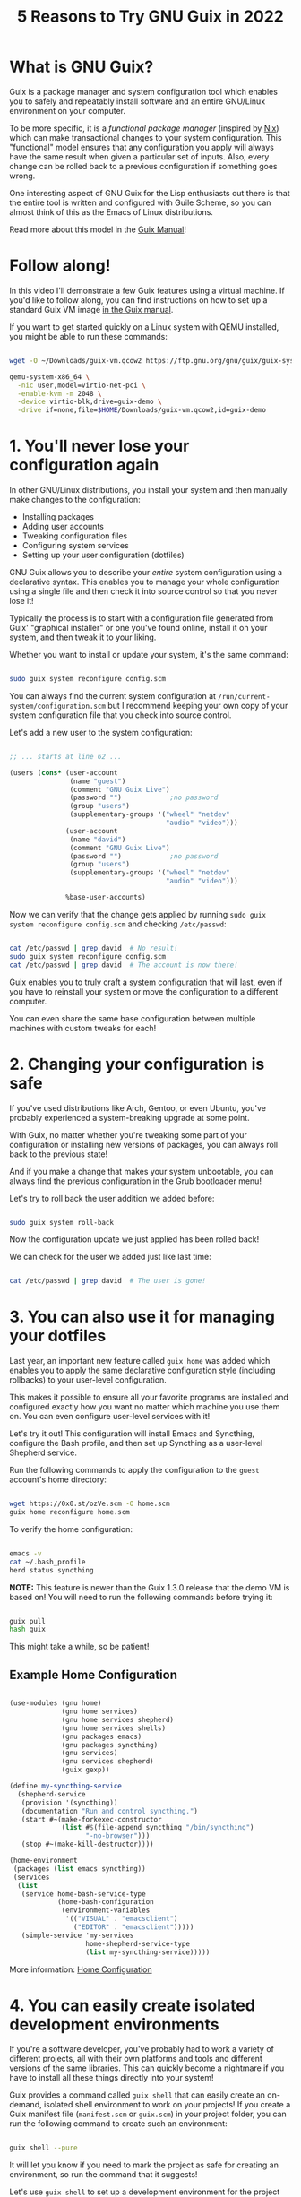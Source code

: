 #+title: 5 Reasons to Try GNU Guix in 2022
#+video: 7ZdMRLPZhFs

* What is GNU Guix?

Guix is a package manager and system configuration tool which enables you to safely and repeatably install software and an entire GNU/Linux environment on your computer.

To be more specific, it is a /functional package manager/ (inspired by [[https://nixos.org/][Nix]]) which can make transactional changes to your system configuration.  This "functional" model ensures that any configuration you apply will always have the same result when given a particular set of inputs.  Also, every change can be rolled back to a previous configuration if something goes wrong.

One interesting aspect of GNU Guix for the Lisp enthusiasts out there is that the entire tool is written and configured with Guile Scheme, so you can almost think of this as the Emacs of Linux distributions.

Read more about this model in the [[https://guix.gnu.org/manual/en/html_node/Managing-Software-the-Guix-Way.html][Guix Manual]]!

#+begin_cta
#+end_cta

* Follow along!

In this video I'll demonstrate a few Guix features using a virtual machine.  If you'd like to follow along, you can find instructions on how to set up a standard Guix VM image [[https://guix.gnu.org/manual/en/html_node/Running-Guix-in-a-VM.html][in the Guix manual]].

If you want to get started quickly on a Linux system with QEMU installed, you might be able to run these commands:

#+begin_src sh

  wget -O ~/Downloads/guix-vm.qcow2 https://ftp.gnu.org/gnu/guix/guix-system-vm-image-1.3.0.x86_64-linux.qcow2 --show-progress

  qemu-system-x86_64 \
    -nic user,model=virtio-net-pci \
    -enable-kvm -m 2048 \
    -device virtio-blk,drive=guix-demo \
    -drive if=none,file=$HOME/Downloads/guix-vm.qcow2,id=guix-demo

#+end_src

* 1. You'll never lose your configuration again

In other GNU/Linux distributions, you install your system and then manually make changes to the configuration:

- Installing packages
- Adding user accounts
- Tweaking configuration files
- Configuring system services
- Setting up your user configuration (dotfiles)

GNU Guix allows you to describe your /entire/ system configuration using a declarative syntax.  This enables you to manage your whole configuration using a single file and then check it into source control so that you never lose it!

Typically the process is to start with a configuration file generated from Guix' "graphical installer" or one you've found online, install it on your system, and then tweak it to your liking.

Whether you want to install or update your system, it's the same command:

#+begin_src sh

  sudo guix system reconfigure config.scm

#+end_src

You can always find the current system configuration at =/run/current-system/configuration.scm= but I recommend keeping your own copy of your system configuration file that you check into source control.

Let's add a new user to the system configuration:

#+begin_src scheme

  ;; ... starts at line 62 ...

  (users (cons* (user-account
                 (name "guest")
                 (comment "GNU Guix Live")
                 (password "")            ;no password
                 (group "users")
                 (supplementary-groups '("wheel" "netdev"
                                         "audio" "video")))
                (user-account
                 (name "david")
                 (comment "GNU Guix Live")
                 (password "")            ;no password
                 (group "users")
                 (supplementary-groups '("wheel" "netdev"
                                         "audio" "video")))

                %base-user-accounts)

#+end_src

Now we can verify that the change gets applied by running =sudo guix system reconfigure config.scm= and checking =/etc/passwd=:

#+begin_src sh

  cat /etc/passwd | grep david  # No result!
  sudo guix system reconfigure config.scm
  cat /etc/passwd | grep david  # The account is now there!

#+end_src

Guix enables you to truly craft a system configuration that will last, even if you have to reinstall your system or move the configuration to a different computer.

You can even share the same base configuration between multiple machines with custom tweaks for each!

* 2. Changing your configuration is safe

If you've used distributions like Arch, Gentoo, or even Ubuntu, you've probably experienced a system-breaking upgrade at some point.

With Guix, no matter whether you're tweaking some part of your configuration or installing new versions of packages, you can always roll back to the previous state!

And if you make a change that makes your system unbootable, you can always find the previous configuration in the Grub bootloader menu!

Let's try to roll back the user addition we added before:

#+begin_src sh

  sudo guix system roll-back

#+end_src

Now the configuration update we just applied has been rolled back!

We can check for the user we added just like last time:

#+begin_src sh

  cat /etc/passwd | grep david  # The user is gone!

#+end_src

* 3. You can also use it for managing your dotfiles

Last year, an important new feature called =guix home= was added which enables you to apply the same declarative configuration style (including rollbacks) to your user-level configuration.

This makes it possible to ensure all your favorite programs are installed and configured exactly how you want no matter which machine you use them on.  You can even configure user-level services with it!

Let's try it out!  This configuration will install Emacs and Syncthing, configure the Bash profile, and then set up Syncthing as a user-level Shepherd service.

Run the following commands to apply the configuration to the =guest= account's home directory:

#+begin_src sh

  wget https://0x0.st/ozVe.scm -O home.scm
  guix home reconfigure home.scm

#+end_src

To verify the home configuration:

#+begin_src sh

  emacs -v
  cat ~/.bash_profile
  herd status syncthing

#+end_src

*NOTE:* This feature is newer than the Guix 1.3.0 release that the demo VM is based on!  You will need to run the following commands before trying it:

#+begin_src sh

  guix pull
  hash guix

#+end_src

This might take a while, so be patient!

** Example Home Configuration

#+begin_src scheme

  (use-modules (gnu home)
               (gnu home services)
               (gnu home services shepherd)
               (gnu home services shells)
               (gnu packages emacs)
               (gnu packages syncthing)
               (gnu services)
               (gnu services shepherd)
               (guix gexp))

  (define my-syncthing-service
    (shepherd-service
     (provision '(syncthing))
     (documentation "Run and control syncthing.")
     (start #~(make-forkexec-constructor
               (list #$(file-append syncthing "/bin/syncthing")
                     "-no-browser")))
     (stop #~(make-kill-destructor))))

  (home-environment
   (packages (list emacs syncthing))
   (services
    (list
     (service home-bash-service-type
              (home-bash-configuration
               (environment-variables
                '(("VISUAL" . "emacsclient")
                  ("EDITOR" . "emacsclient")))))
     (simple-service 'my-services
                     home-shepherd-service-type
                     (list my-syncthing-service)))))

#+end_src

More information: [[https://guix.gnu.org/manual/devel/en/html_node/Home-Configuration.html][Home Configuration]]

* 4. You can easily create isolated development environments

If you're a software developer, you've probably had to work a variety of different projects, all with their own platforms and tools and different versions of the same libraries.  This can quickly become a nightmare if you have to install all these things directly into your system!

Guix provides a command called =guix shell= that can easily create an on-demand, isolated shell environment to work on your projects!  If you create a Guix manifest file (=manifest.scm= or =guix.scm=) in your project folder, you can run the following command to create such an environment:

#+begin_src sh

  guix shell --pure

#+end_src

It will let you know if you need to mark the project as safe for creating an environment, so run the command that it suggests!

Let's use =guix shell= to set up a development environment for the project I'm building on my other channel [[https://youtube.com/FluxHarmonicLive][Flux Harmonic]]:

#+begin_src sh

  git clone https://github.com/FluxHarmonic/flux-compose
  cd flux-compose

  # Try to run CMake, it's not there!
  cmake

  # Set up the development environment using manifest.scm
  guix shell --pure

  # Try to build the code
  ./bootstrap.sh
  cmake  # It works!
  make -C build

  # Exit the environment to see if commands are still there
  exit
  cmake
  make

#+end_src

*NOTE:* This feature is also newer than the Guix 1.3.0 release that the demo VM is based on!  You will need to run the two commands mentioned in the =guix home= slide (reason #3).

* 5. You can get many of these benefits on your current Linux distribution

You don't need to install the full Guix System to benefit from Guix!  You can install the Guix package manager on many other Linux distributions, either from the distro package manager or by using the [[https://guix.gnu.org/manual/en/html_node/Binary-Installation.html][installation script]] provided by the Guix maintainers.

This enables you to use Guix to install software, manage your dotfiles with =guix home=, create isolated development environments with =guix shell=, and even create installation media for Guix System while still using your existing Linux distribution.

Check out [[https://youtu.be/Nk8sprN7oZ0][my video]] about this for more details!

* How to get started

Last year I made [[https://www.youtube.com/watch?v=iBaqOK75cho&list=PLEoMzSkcN8oNxnj7jm5V2ZcGc52002pQU][a number of videos]] showing how to get started with Guix:

- [[https://youtu.be/iBaqOK75cho][An Introduction to GNU Guix]]
- [[https://youtu.be/oSy-TmoxG_Y][Installing Guix as a Complete GNU/Linux System]]
- [[https://youtu.be/Xy0YgnXFt1M][Everyday Package Management with GNU Guix]]
- [[https://youtu.be/xVyvz2aViP8][Using Package Channels in GNU Guix]]
- [[https://youtu.be/Nk8sprN7oZ0][Installing the GNU Guix Package Manager]] (if you want to use it on another distribution)

The [[https://guix.gnu.org/manual/en/guix.html][GNU Guix Reference Manual]] is also a great starting point!

* More videos coming soon!

This year I'll be making a lot more videos about GNU Guix to help with day to day usage and also going deeper into how you can write your own customizations and package definitions:

- A crash course on Guile Scheme
- "I installed Guix, now what?"
- Writing and updating Guix package definitions
- Configuring system services
- Managing your user-level configuration with =guix home=
- Developing server configurations and managing remotely

* I want to hear from you!

Now I want to hear from all of you, especially those who are finding this channel for the first time.

Leave a comment with an answer to one of these questions:

- What has kept you from using Guix before?
- If you've tried Guix, what problems did you have?
- What's the worst you've ever broken your Linux install with another distro?

Don't forget to subscribe and click the bell to be notified when new Guix videos are released!
